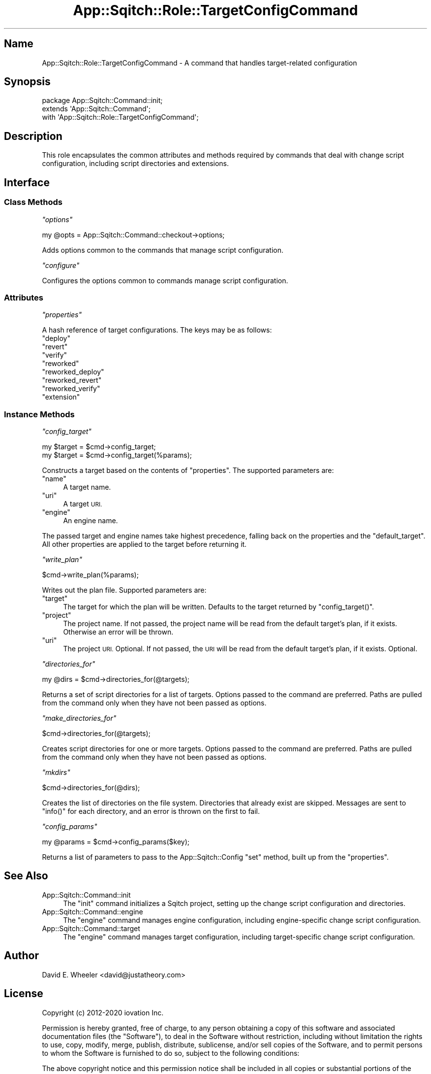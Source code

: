 .\" Automatically generated by Pod::Man 4.11 (Pod::Simple 3.35)
.\"
.\" Standard preamble:
.\" ========================================================================
.de Sp \" Vertical space (when we can't use .PP)
.if t .sp .5v
.if n .sp
..
.de Vb \" Begin verbatim text
.ft CW
.nf
.ne \\$1
..
.de Ve \" End verbatim text
.ft R
.fi
..
.\" Set up some character translations and predefined strings.  \*(-- will
.\" give an unbreakable dash, \*(PI will give pi, \*(L" will give a left
.\" double quote, and \*(R" will give a right double quote.  \*(C+ will
.\" give a nicer C++.  Capital omega is used to do unbreakable dashes and
.\" therefore won't be available.  \*(C` and \*(C' expand to `' in nroff,
.\" nothing in troff, for use with C<>.
.tr \(*W-
.ds C+ C\v'-.1v'\h'-1p'\s-2+\h'-1p'+\s0\v'.1v'\h'-1p'
.ie n \{\
.    ds -- \(*W-
.    ds PI pi
.    if (\n(.H=4u)&(1m=24u) .ds -- \(*W\h'-12u'\(*W\h'-12u'-\" diablo 10 pitch
.    if (\n(.H=4u)&(1m=20u) .ds -- \(*W\h'-12u'\(*W\h'-8u'-\"  diablo 12 pitch
.    ds L" ""
.    ds R" ""
.    ds C` ""
.    ds C' ""
'br\}
.el\{\
.    ds -- \|\(em\|
.    ds PI \(*p
.    ds L" ``
.    ds R" ''
.    ds C`
.    ds C'
'br\}
.\"
.\" Escape single quotes in literal strings from groff's Unicode transform.
.ie \n(.g .ds Aq \(aq
.el       .ds Aq '
.\"
.\" If the F register is >0, we'll generate index entries on stderr for
.\" titles (.TH), headers (.SH), subsections (.SS), items (.Ip), and index
.\" entries marked with X<> in POD.  Of course, you'll have to process the
.\" output yourself in some meaningful fashion.
.\"
.\" Avoid warning from groff about undefined register 'F'.
.de IX
..
.nr rF 0
.if \n(.g .if rF .nr rF 1
.if (\n(rF:(\n(.g==0)) \{\
.    if \nF \{\
.        de IX
.        tm Index:\\$1\t\\n%\t"\\$2"
..
.        if !\nF==2 \{\
.            nr % 0
.            nr F 2
.        \}
.    \}
.\}
.rr rF
.\"
.\" Accent mark definitions (@(#)ms.acc 1.5 88/02/08 SMI; from UCB 4.2).
.\" Fear.  Run.  Save yourself.  No user-serviceable parts.
.    \" fudge factors for nroff and troff
.if n \{\
.    ds #H 0
.    ds #V .8m
.    ds #F .3m
.    ds #[ \f1
.    ds #] \fP
.\}
.if t \{\
.    ds #H ((1u-(\\\\n(.fu%2u))*.13m)
.    ds #V .6m
.    ds #F 0
.    ds #[ \&
.    ds #] \&
.\}
.    \" simple accents for nroff and troff
.if n \{\
.    ds ' \&
.    ds ` \&
.    ds ^ \&
.    ds , \&
.    ds ~ ~
.    ds /
.\}
.if t \{\
.    ds ' \\k:\h'-(\\n(.wu*8/10-\*(#H)'\'\h"|\\n:u"
.    ds ` \\k:\h'-(\\n(.wu*8/10-\*(#H)'\`\h'|\\n:u'
.    ds ^ \\k:\h'-(\\n(.wu*10/11-\*(#H)'^\h'|\\n:u'
.    ds , \\k:\h'-(\\n(.wu*8/10)',\h'|\\n:u'
.    ds ~ \\k:\h'-(\\n(.wu-\*(#H-.1m)'~\h'|\\n:u'
.    ds / \\k:\h'-(\\n(.wu*8/10-\*(#H)'\z\(sl\h'|\\n:u'
.\}
.    \" troff and (daisy-wheel) nroff accents
.ds : \\k:\h'-(\\n(.wu*8/10-\*(#H+.1m+\*(#F)'\v'-\*(#V'\z.\h'.2m+\*(#F'.\h'|\\n:u'\v'\*(#V'
.ds 8 \h'\*(#H'\(*b\h'-\*(#H'
.ds o \\k:\h'-(\\n(.wu+\w'\(de'u-\*(#H)/2u'\v'-.3n'\*(#[\z\(de\v'.3n'\h'|\\n:u'\*(#]
.ds d- \h'\*(#H'\(pd\h'-\w'~'u'\v'-.25m'\f2\(hy\fP\v'.25m'\h'-\*(#H'
.ds D- D\\k:\h'-\w'D'u'\v'-.11m'\z\(hy\v'.11m'\h'|\\n:u'
.ds th \*(#[\v'.3m'\s+1I\s-1\v'-.3m'\h'-(\w'I'u*2/3)'\s-1o\s+1\*(#]
.ds Th \*(#[\s+2I\s-2\h'-\w'I'u*3/5'\v'-.3m'o\v'.3m'\*(#]
.ds ae a\h'-(\w'a'u*4/10)'e
.ds Ae A\h'-(\w'A'u*4/10)'E
.    \" corrections for vroff
.if v .ds ~ \\k:\h'-(\\n(.wu*9/10-\*(#H)'\s-2\u~\d\s+2\h'|\\n:u'
.if v .ds ^ \\k:\h'-(\\n(.wu*10/11-\*(#H)'\v'-.4m'^\v'.4m'\h'|\\n:u'
.    \" for low resolution devices (crt and lpr)
.if \n(.H>23 .if \n(.V>19 \
\{\
.    ds : e
.    ds 8 ss
.    ds o a
.    ds d- d\h'-1'\(ga
.    ds D- D\h'-1'\(hy
.    ds th \o'bp'
.    ds Th \o'LP'
.    ds ae ae
.    ds Ae AE
.\}
.rm #[ #] #H #V #F C
.\" ========================================================================
.\"
.IX Title "App::Sqitch::Role::TargetConfigCommand 3"
.TH App::Sqitch::Role::TargetConfigCommand 3 "2021-09-02" "perl v5.30.0" "User Contributed Perl Documentation"
.\" For nroff, turn off justification.  Always turn off hyphenation; it makes
.\" way too many mistakes in technical documents.
.if n .ad l
.nh
.SH "Name"
.IX Header "Name"
App::Sqitch::Role::TargetConfigCommand \- A command that handles target-related configuration
.SH "Synopsis"
.IX Header "Synopsis"
.Vb 3
\&  package App::Sqitch::Command::init;
\&  extends \*(AqApp::Sqitch::Command\*(Aq;
\&  with \*(AqApp::Sqitch::Role::TargetConfigCommand\*(Aq;
.Ve
.SH "Description"
.IX Header "Description"
This role encapsulates the common attributes and methods required by commands
that deal with change script configuration, including script directories and
extensions.
.SH "Interface"
.IX Header "Interface"
.SS "Class Methods"
.IX Subsection "Class Methods"
\fI\f(CI\*(C`options\*(C'\fI\fR
.IX Subsection "options"
.PP
.Vb 1
\&  my @opts = App::Sqitch::Command::checkout\->options;
.Ve
.PP
Adds options common to the commands that manage script configuration.
.PP
\fI\f(CI\*(C`configure\*(C'\fI\fR
.IX Subsection "configure"
.PP
Configures the options common to commands manage script configuration.
.SS "Attributes"
.IX Subsection "Attributes"
\fI\f(CI\*(C`properties\*(C'\fI\fR
.IX Subsection "properties"
.PP
A hash reference of target configurations. The keys may be as follows:
.ie n .IP """deploy""" 4
.el .IP "\f(CWdeploy\fR" 4
.IX Item "deploy"
.PD 0
.ie n .IP """revert""" 4
.el .IP "\f(CWrevert\fR" 4
.IX Item "revert"
.ie n .IP """verify""" 4
.el .IP "\f(CWverify\fR" 4
.IX Item "verify"
.ie n .IP """reworked""" 4
.el .IP "\f(CWreworked\fR" 4
.IX Item "reworked"
.ie n .IP """reworked_deploy""" 4
.el .IP "\f(CWreworked_deploy\fR" 4
.IX Item "reworked_deploy"
.ie n .IP """reworked_revert""" 4
.el .IP "\f(CWreworked_revert\fR" 4
.IX Item "reworked_revert"
.ie n .IP """reworked_verify""" 4
.el .IP "\f(CWreworked_verify\fR" 4
.IX Item "reworked_verify"
.ie n .IP """extension""" 4
.el .IP "\f(CWextension\fR" 4
.IX Item "extension"
.PD
.SS "Instance Methods"
.IX Subsection "Instance Methods"
\fI\f(CI\*(C`config_target\*(C'\fI\fR
.IX Subsection "config_target"
.PP
.Vb 2
\&  my $target = $cmd\->config_target;
\&  my $target = $cmd\->config_target(%params);
.Ve
.PP
Constructs a target based on the contents of \f(CW\*(C`properties\*(C'\fR. The supported
parameters are:
.ie n .IP """name""" 4
.el .IP "\f(CWname\fR" 4
.IX Item "name"
A target name.
.ie n .IP """uri""" 4
.el .IP "\f(CWuri\fR" 4
.IX Item "uri"
A target \s-1URI.\s0
.ie n .IP """engine""" 4
.el .IP "\f(CWengine\fR" 4
.IX Item "engine"
An engine name.
.PP
The passed target and engine names take highest precedence, falling back on
the properties and the \f(CW\*(C`default_target\*(C'\fR. All other properties are applied to
the target before returning it.
.PP
\fI\f(CI\*(C`write_plan\*(C'\fI\fR
.IX Subsection "write_plan"
.PP
.Vb 1
\&  $cmd\->write_plan(%params);
.Ve
.PP
Writes out the plan file. Supported parameters are:
.ie n .IP """target""" 4
.el .IP "\f(CWtarget\fR" 4
.IX Item "target"
The target for which the plan will be written. Defaults to the target returned
by \f(CW\*(C`config_target()\*(C'\fR.
.ie n .IP """project""" 4
.el .IP "\f(CWproject\fR" 4
.IX Item "project"
The project name. If not passed, the project name will be read from the
default target's plan, if it exists. Otherwise an error will be thrown.
.ie n .IP """uri""" 4
.el .IP "\f(CWuri\fR" 4
.IX Item "uri"
The project \s-1URI.\s0 Optional. If not passed, the \s-1URI\s0 will be read from the
default target's plan, if it exists. Optional.
.PP
\fI\f(CI\*(C`directories_for\*(C'\fI\fR
.IX Subsection "directories_for"
.PP
.Vb 1
\&  my @dirs = $cmd\->directories_for(@targets);
.Ve
.PP
Returns a set of script directories for a list of targets. Options passed to
the command are preferred. Paths are pulled from the command only when they
have not been passed as options.
.PP
\fI\f(CI\*(C`make_directories_for\*(C'\fI\fR
.IX Subsection "make_directories_for"
.PP
.Vb 1
\&  $cmd\->directories_for(@targets);
.Ve
.PP
Creates script directories for one or more targets. Options passed to the
command are preferred. Paths are pulled from the command only when they have
not been passed as options.
.PP
\fI\f(CI\*(C`mkdirs\*(C'\fI\fR
.IX Subsection "mkdirs"
.PP
.Vb 1
\&   $cmd\->directories_for(@dirs);
.Ve
.PP
Creates the list of directories on the file system. Directories that already
exist are skipped. Messages are sent to \f(CW\*(C`info()\*(C'\fR for each directory, and an
error is thrown on the first to fail.
.PP
\fI\f(CI\*(C`config_params\*(C'\fI\fR
.IX Subsection "config_params"
.PP
.Vb 1
\&  my @params = $cmd\->config_params($key);
.Ve
.PP
Returns a list of parameters to pass to the App::Sqitch::Config \f(CW\*(C`set\*(C'\fR
method, built up from the \f(CW\*(C`properties\*(C'\fR.
.SH "See Also"
.IX Header "See Also"
.IP "App::Sqitch::Command::init" 4
.IX Item "App::Sqitch::Command::init"
The \f(CW\*(C`init\*(C'\fR command initializes a Sqitch project, setting up the change script
configuration and directories.
.IP "App::Sqitch::Command::engine" 4
.IX Item "App::Sqitch::Command::engine"
The \f(CW\*(C`engine\*(C'\fR command manages engine configuration, including engine-specific
change script configuration.
.IP "App::Sqitch::Command::target" 4
.IX Item "App::Sqitch::Command::target"
The \f(CW\*(C`engine\*(C'\fR command manages target configuration, including target-specific
change script configuration.
.SH "Author"
.IX Header "Author"
David E. Wheeler <david@justatheory.com>
.SH "License"
.IX Header "License"
Copyright (c) 2012\-2020 iovation Inc.
.PP
Permission is hereby granted, free of charge, to any person obtaining a copy
of this software and associated documentation files (the \*(L"Software\*(R"), to deal
in the Software without restriction, including without limitation the rights
to use, copy, modify, merge, publish, distribute, sublicense, and/or sell
copies of the Software, and to permit persons to whom the Software is
furnished to do so, subject to the following conditions:
.PP
The above copyright notice and this permission notice shall be included in all
copies or substantial portions of the Software.
.PP
\&\s-1THE SOFTWARE IS PROVIDED \*(L"AS IS\*(R", WITHOUT WARRANTY OF ANY KIND, EXPRESS OR
IMPLIED, INCLUDING BUT NOT LIMITED TO THE WARRANTIES OF MERCHANTABILITY,
FITNESS FOR A PARTICULAR PURPOSE AND NONINFRINGEMENT. IN NO EVENT SHALL THE
AUTHORS OR COPYRIGHT HOLDERS BE LIABLE FOR ANY CLAIM, DAMAGES OR OTHER
LIABILITY, WHETHER IN AN ACTION OF CONTRACT, TORT OR OTHERWISE, ARISING FROM,
OUT OF OR IN CONNECTION WITH THE SOFTWARE OR THE USE OR OTHER DEALINGS IN THE
SOFTWARE.\s0

